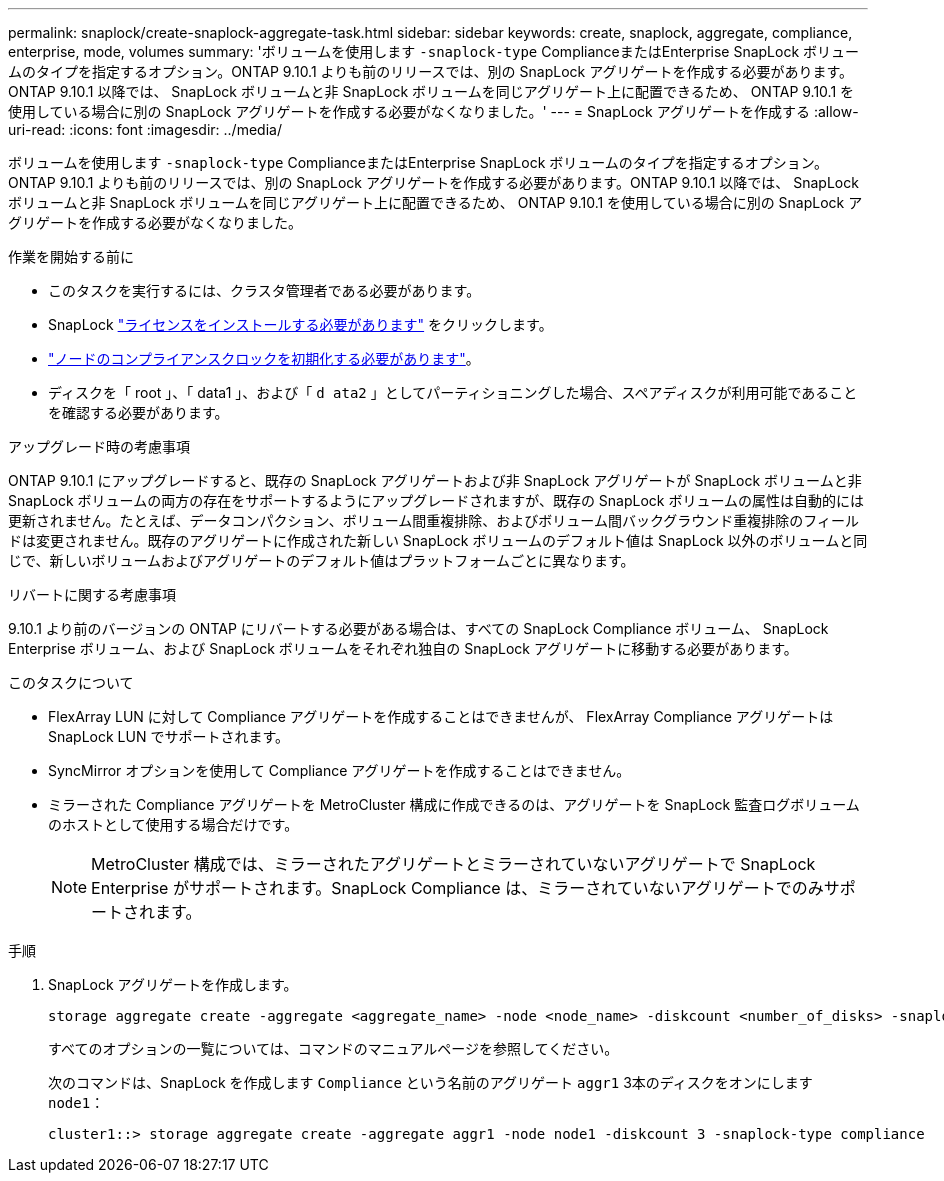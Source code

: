 ---
permalink: snaplock/create-snaplock-aggregate-task.html 
sidebar: sidebar 
keywords: create, snaplock, aggregate, compliance, enterprise, mode, volumes 
summary: 'ボリュームを使用します `-snaplock-type` ComplianceまたはEnterprise SnapLock ボリュームのタイプを指定するオプション。ONTAP 9.10.1 よりも前のリリースでは、別の SnapLock アグリゲートを作成する必要があります。ONTAP 9.10.1 以降では、 SnapLock ボリュームと非 SnapLock ボリュームを同じアグリゲート上に配置できるため、 ONTAP 9.10.1 を使用している場合に別の SnapLock アグリゲートを作成する必要がなくなりました。' 
---
= SnapLock アグリゲートを作成する
:allow-uri-read: 
:icons: font
:imagesdir: ../media/


[role="lead"]
ボリュームを使用します `-snaplock-type` ComplianceまたはEnterprise SnapLock ボリュームのタイプを指定するオプション。ONTAP 9.10.1 よりも前のリリースでは、別の SnapLock アグリゲートを作成する必要があります。ONTAP 9.10.1 以降では、 SnapLock ボリュームと非 SnapLock ボリュームを同じアグリゲート上に配置できるため、 ONTAP 9.10.1 を使用している場合に別の SnapLock アグリゲートを作成する必要がなくなりました。

.作業を開始する前に
* このタスクを実行するには、クラスタ管理者である必要があります。
* SnapLock link:https://docs.netapp.com/us-en/ontap/system-admin/install-license-task.html["ライセンスをインストールする必要があります"] をクリックします。
* link:https://docs.netapp.com/us-en/ontap/snaplock/initialize-complianceclock-task.html["ノードのコンプライアンスクロックを初期化する必要があります"]。
* ディスクを「 root 」、「 data1 」、および「 `d ata2` 」としてパーティショニングした場合、スペアディスクが利用可能であることを確認する必要があります。


.アップグレード時の考慮事項
ONTAP 9.10.1 にアップグレードすると、既存の SnapLock アグリゲートおよび非 SnapLock アグリゲートが SnapLock ボリュームと非 SnapLock ボリュームの両方の存在をサポートするようにアップグレードされますが、既存の SnapLock ボリュームの属性は自動的には更新されません。たとえば、データコンパクション、ボリューム間重複排除、およびボリューム間バックグラウンド重複排除のフィールドは変更されません。既存のアグリゲートに作成された新しい SnapLock ボリュームのデフォルト値は SnapLock 以外のボリュームと同じで、新しいボリュームおよびアグリゲートのデフォルト値はプラットフォームごとに異なります。

.リバートに関する考慮事項
9.10.1 より前のバージョンの ONTAP にリバートする必要がある場合は、すべての SnapLock Compliance ボリューム、 SnapLock Enterprise ボリューム、および SnapLock ボリュームをそれぞれ独自の SnapLock アグリゲートに移動する必要があります。

.このタスクについて
* FlexArray LUN に対して Compliance アグリゲートを作成することはできませんが、 FlexArray Compliance アグリゲートは SnapLock LUN でサポートされます。
* SyncMirror オプションを使用して Compliance アグリゲートを作成することはできません。
* ミラーされた Compliance アグリゲートを MetroCluster 構成に作成できるのは、アグリゲートを SnapLock 監査ログボリュームのホストとして使用する場合だけです。
+
[NOTE]
====
MetroCluster 構成では、ミラーされたアグリゲートとミラーされていないアグリゲートで SnapLock Enterprise がサポートされます。SnapLock Compliance は、ミラーされていないアグリゲートでのみサポートされます。

====


.手順
. SnapLock アグリゲートを作成します。
+
[source, cli]
----
storage aggregate create -aggregate <aggregate_name> -node <node_name> -diskcount <number_of_disks> -snaplock-type <compliance|enterprise>
----
+
すべてのオプションの一覧については、コマンドのマニュアルページを参照してください。

+
次のコマンドは、SnapLock を作成します `Compliance` という名前のアグリゲート `aggr1` 3本のディスクをオンにします `node1`：

+
[listing]
----
cluster1::> storage aggregate create -aggregate aggr1 -node node1 -diskcount 3 -snaplock-type compliance
----

